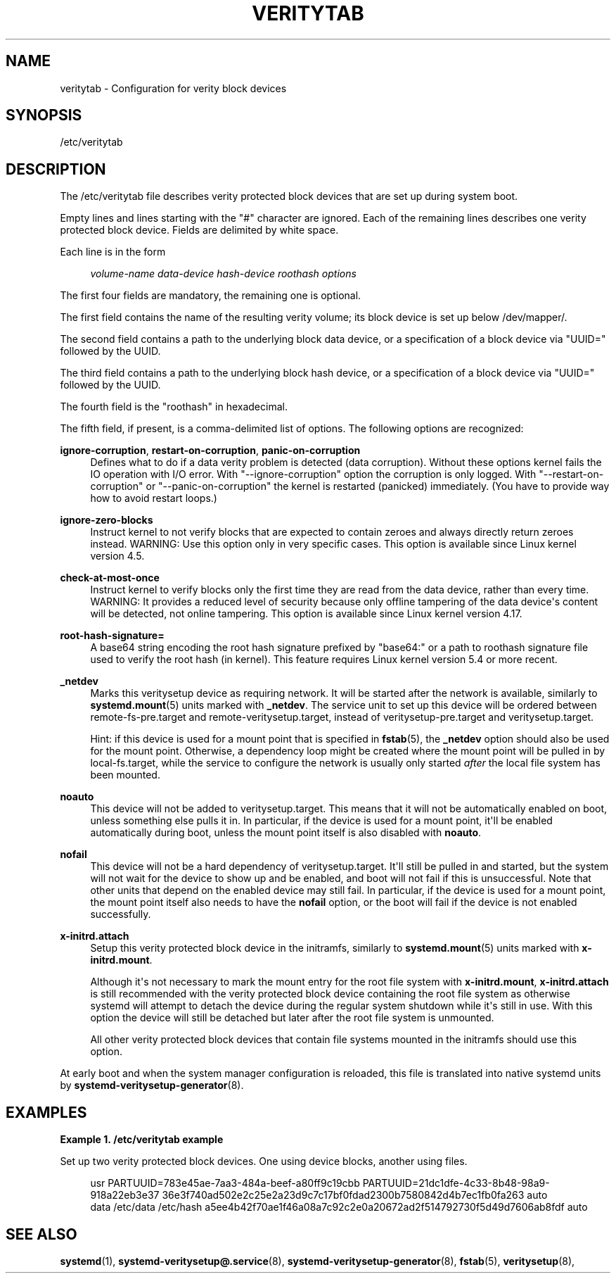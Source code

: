 '\" t
.TH "VERITYTAB" "5" "" "systemd 250" "veritytab"
.\" -----------------------------------------------------------------
.\" * Define some portability stuff
.\" -----------------------------------------------------------------
.\" ~~~~~~~~~~~~~~~~~~~~~~~~~~~~~~~~~~~~~~~~~~~~~~~~~~~~~~~~~~~~~~~~~
.\" http://bugs.debian.org/507673
.\" http://lists.gnu.org/archive/html/groff/2009-02/msg00013.html
.\" ~~~~~~~~~~~~~~~~~~~~~~~~~~~~~~~~~~~~~~~~~~~~~~~~~~~~~~~~~~~~~~~~~
.ie \n(.g .ds Aq \(aq
.el       .ds Aq '
.\" -----------------------------------------------------------------
.\" * set default formatting
.\" -----------------------------------------------------------------
.\" disable hyphenation
.nh
.\" disable justification (adjust text to left margin only)
.ad l
.\" -----------------------------------------------------------------
.\" * MAIN CONTENT STARTS HERE *
.\" -----------------------------------------------------------------
.SH "NAME"
veritytab \- Configuration for verity block devices
.SH "SYNOPSIS"
.PP
/etc/veritytab
.SH "DESCRIPTION"
.PP
The
/etc/veritytab
file describes verity protected block devices that are set up during system boot\&.
.PP
Empty lines and lines starting with the
"#"
character are ignored\&. Each of the remaining lines describes one verity protected block device\&. Fields are delimited by white space\&.
.PP
Each line is in the form
.sp
.if n \{\
.RS 4
.\}
.nf
\fIvolume\-name\fR \fIdata\-device\fR \fIhash\-device\fR \fIroothash\fR \fIoptions\fR
.fi
.if n \{\
.RE
.\}
.sp
The first four fields are mandatory, the remaining one is optional\&.
.PP
The first field contains the name of the resulting verity volume; its block device is set up below
/dev/mapper/\&.
.PP
The second field contains a path to the underlying block data device, or a specification of a block device via
"UUID="
followed by the UUID\&.
.PP
The third field contains a path to the underlying block hash device, or a specification of a block device via
"UUID="
followed by the UUID\&.
.PP
The fourth field is the
"roothash"
in hexadecimal\&.
.PP
The fifth field, if present, is a comma\-delimited list of options\&. The following options are recognized:
.PP
\fBignore\-corruption\fR, \fBrestart\-on\-corruption\fR, \fBpanic\-on\-corruption\fR
.RS 4
Defines what to do if a data verity problem is detected (data corruption)\&. Without these options kernel fails the IO operation with I/O error\&. With
"\-\-ignore\-corruption"
option the corruption is only logged\&. With
"\-\-restart\-on\-corruption"
or
"\-\-panic\-on\-corruption"
the kernel is restarted (panicked) immediately\&. (You have to provide way how to avoid restart loops\&.)
.RE
.PP
\fBignore\-zero\-blocks\fR
.RS 4
Instruct kernel to not verify blocks that are expected to contain zeroes and always directly return zeroes instead\&. WARNING: Use this option only in very specific cases\&. This option is available since Linux kernel version 4\&.5\&.
.RE
.PP
\fBcheck\-at\-most\-once\fR
.RS 4
Instruct kernel to verify blocks only the first time they are read from the data device, rather than every time\&. WARNING: It provides a reduced level of security because only offline tampering of the data device\*(Aqs content will be detected, not online tampering\&. This option is available since Linux kernel version 4\&.17\&.
.RE
.PP
\fBroot\-hash\-signature=\fR
.RS 4
A base64 string encoding the root hash signature prefixed by
"base64:"
or a path to roothash signature file used to verify the root hash (in kernel)\&. This feature requires Linux kernel version 5\&.4 or more recent\&.
.RE
.PP
\fB_netdev\fR
.RS 4
Marks this veritysetup device as requiring network\&. It will be started after the network is available, similarly to
\fBsystemd.mount\fR(5)
units marked with
\fB_netdev\fR\&. The service unit to set up this device will be ordered between
remote\-fs\-pre\&.target
and
remote\-veritysetup\&.target, instead of
veritysetup\-pre\&.target
and
veritysetup\&.target\&.
.sp
Hint: if this device is used for a mount point that is specified in
\fBfstab\fR(5), the
\fB_netdev\fR
option should also be used for the mount point\&. Otherwise, a dependency loop might be created where the mount point will be pulled in by
local\-fs\&.target, while the service to configure the network is usually only started
\fIafter\fR
the local file system has been mounted\&.
.RE
.PP
\fBnoauto\fR
.RS 4
This device will not be added to
veritysetup\&.target\&. This means that it will not be automatically enabled on boot, unless something else pulls it in\&. In particular, if the device is used for a mount point, it\*(Aqll be enabled automatically during boot, unless the mount point itself is also disabled with
\fBnoauto\fR\&.
.RE
.PP
\fBnofail\fR
.RS 4
This device will not be a hard dependency of
veritysetup\&.target\&. It\*(Aqll still be pulled in and started, but the system will not wait for the device to show up and be enabled, and boot will not fail if this is unsuccessful\&. Note that other units that depend on the enabled device may still fail\&. In particular, if the device is used for a mount point, the mount point itself also needs to have the
\fBnofail\fR
option, or the boot will fail if the device is not enabled successfully\&.
.RE
.PP
\fBx\-initrd\&.attach\fR
.RS 4
Setup this verity protected block device in the initramfs, similarly to
\fBsystemd.mount\fR(5)
units marked with
\fBx\-initrd\&.mount\fR\&.
.sp
Although it\*(Aqs not necessary to mark the mount entry for the root file system with
\fBx\-initrd\&.mount\fR,
\fBx\-initrd\&.attach\fR
is still recommended with the verity protected block device containing the root file system as otherwise systemd will attempt to detach the device during the regular system shutdown while it\*(Aqs still in use\&. With this option the device will still be detached but later after the root file system is unmounted\&.
.sp
All other verity protected block devices that contain file systems mounted in the initramfs should use this option\&.
.RE
.PP
At early boot and when the system manager configuration is reloaded, this file is translated into native systemd units by
\fBsystemd-veritysetup-generator\fR(8)\&.
.SH "EXAMPLES"
.PP
\fBExample\ \&1.\ \&/etc/veritytab example\fR
.PP
Set up two verity protected block devices\&. One using device blocks, another using files\&.
.sp
.if n \{\
.RS 4
.\}
.nf
usr  PARTUUID=783e45ae\-7aa3\-484a\-beef\-a80ff9c19cbb PARTUUID=21dc1dfe\-4c33\-8b48\-98a9\-918a22eb3e37 36e3f740ad502e2c25e2a23d9c7c17bf0fdad2300b7580842d4b7ec1fb0fa263 auto
data /etc/data /etc/hash a5ee4b42f70ae1f46a08a7c92c2e0a20672ad2f514792730f5d49d7606ab8fdf auto
.fi
.if n \{\
.RE
.\}
.SH "SEE ALSO"
.PP
\fBsystemd\fR(1),
\fBsystemd-veritysetup@.service\fR(8),
\fBsystemd-veritysetup-generator\fR(8),
\fBfstab\fR(5),
\fBveritysetup\fR(8),
